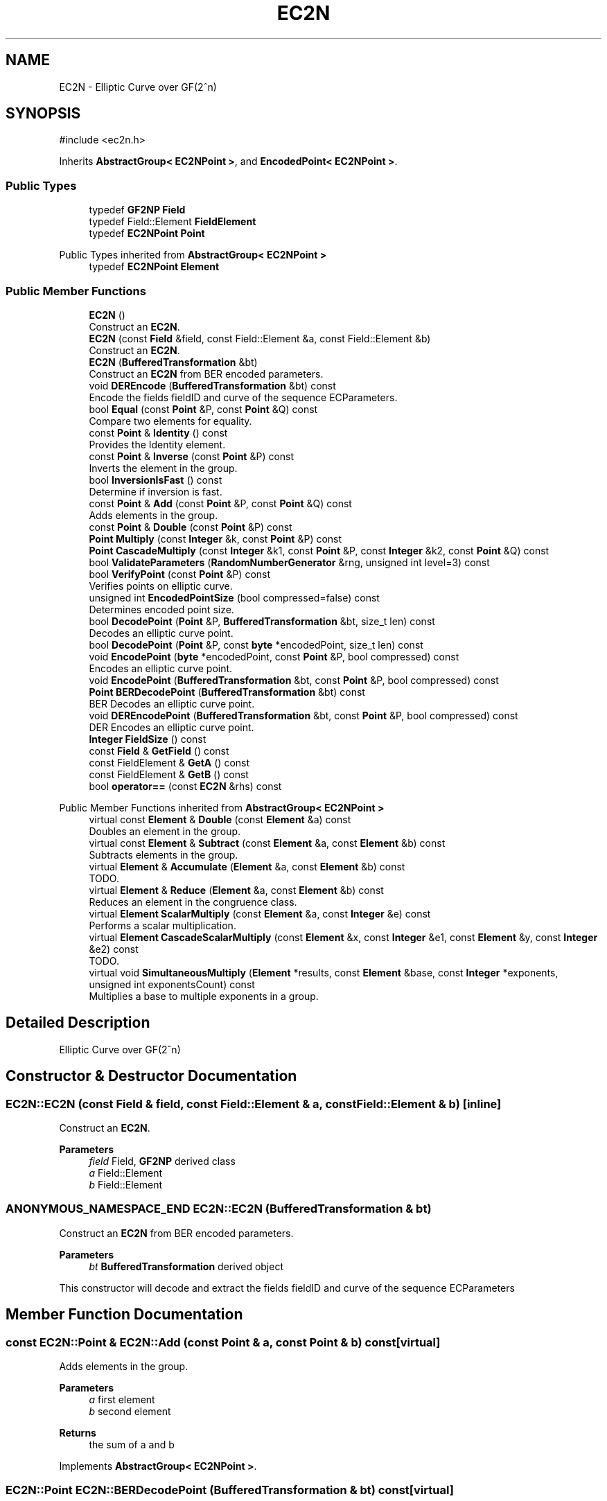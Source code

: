 .TH "EC2N" 3 "My Project" \" -*- nroff -*-
.ad l
.nh
.SH NAME
EC2N \- Elliptic Curve over GF(2^n)  

.SH SYNOPSIS
.br
.PP
.PP
\fR#include <ec2n\&.h>\fP
.PP
Inherits \fBAbstractGroup< EC2NPoint >\fP, and \fBEncodedPoint< EC2NPoint >\fP\&.
.SS "Public Types"

.in +1c
.ti -1c
.RI "typedef \fBGF2NP\fP \fBField\fP"
.br
.ti -1c
.RI "typedef Field::Element \fBFieldElement\fP"
.br
.ti -1c
.RI "typedef \fBEC2NPoint\fP \fBPoint\fP"
.br
.in -1c

Public Types inherited from \fBAbstractGroup< EC2NPoint >\fP
.in +1c
.ti -1c
.RI "typedef \fBEC2NPoint\fP \fBElement\fP"
.br
.in -1c
.SS "Public Member Functions"

.in +1c
.ti -1c
.RI "\fBEC2N\fP ()"
.br
.RI "Construct an \fBEC2N\fP\&. "
.ti -1c
.RI "\fBEC2N\fP (const \fBField\fP &field, const Field::Element &a, const Field::Element &b)"
.br
.RI "Construct an \fBEC2N\fP\&. "
.ti -1c
.RI "\fBEC2N\fP (\fBBufferedTransformation\fP &bt)"
.br
.RI "Construct an \fBEC2N\fP from BER encoded parameters\&. "
.ti -1c
.RI "void \fBDEREncode\fP (\fBBufferedTransformation\fP &bt) const"
.br
.RI "Encode the fields fieldID and curve of the sequence ECParameters\&. "
.ti -1c
.RI "bool \fBEqual\fP (const \fBPoint\fP &P, const \fBPoint\fP &Q) const"
.br
.RI "Compare two elements for equality\&. "
.ti -1c
.RI "const \fBPoint\fP & \fBIdentity\fP () const"
.br
.RI "Provides the Identity element\&. "
.ti -1c
.RI "const \fBPoint\fP & \fBInverse\fP (const \fBPoint\fP &P) const"
.br
.RI "Inverts the element in the group\&. "
.ti -1c
.RI "bool \fBInversionIsFast\fP () const"
.br
.RI "Determine if inversion is fast\&. "
.ti -1c
.RI "const \fBPoint\fP & \fBAdd\fP (const \fBPoint\fP &P, const \fBPoint\fP &Q) const"
.br
.RI "Adds elements in the group\&. "
.ti -1c
.RI "const \fBPoint\fP & \fBDouble\fP (const \fBPoint\fP &P) const"
.br
.ti -1c
.RI "\fBPoint\fP \fBMultiply\fP (const \fBInteger\fP &k, const \fBPoint\fP &P) const"
.br
.ti -1c
.RI "\fBPoint\fP \fBCascadeMultiply\fP (const \fBInteger\fP &k1, const \fBPoint\fP &P, const \fBInteger\fP &k2, const \fBPoint\fP &Q) const"
.br
.ti -1c
.RI "bool \fBValidateParameters\fP (\fBRandomNumberGenerator\fP &rng, unsigned int level=3) const"
.br
.ti -1c
.RI "bool \fBVerifyPoint\fP (const \fBPoint\fP &P) const"
.br
.RI "Verifies points on elliptic curve\&. "
.ti -1c
.RI "unsigned int \fBEncodedPointSize\fP (bool compressed=false) const"
.br
.RI "Determines encoded point size\&. "
.ti -1c
.RI "bool \fBDecodePoint\fP (\fBPoint\fP &P, \fBBufferedTransformation\fP &bt, size_t len) const"
.br
.RI "Decodes an elliptic curve point\&. "
.ti -1c
.RI "bool \fBDecodePoint\fP (\fBPoint\fP &P, const \fBbyte\fP *encodedPoint, size_t len) const"
.br
.ti -1c
.RI "void \fBEncodePoint\fP (\fBbyte\fP *encodedPoint, const \fBPoint\fP &P, bool compressed) const"
.br
.RI "Encodes an elliptic curve point\&. "
.ti -1c
.RI "void \fBEncodePoint\fP (\fBBufferedTransformation\fP &bt, const \fBPoint\fP &P, bool compressed) const"
.br
.ti -1c
.RI "\fBPoint\fP \fBBERDecodePoint\fP (\fBBufferedTransformation\fP &bt) const"
.br
.RI "BER Decodes an elliptic curve point\&. "
.ti -1c
.RI "void \fBDEREncodePoint\fP (\fBBufferedTransformation\fP &bt, const \fBPoint\fP &P, bool compressed) const"
.br
.RI "DER Encodes an elliptic curve point\&. "
.ti -1c
.RI "\fBInteger\fP \fBFieldSize\fP () const"
.br
.ti -1c
.RI "const \fBField\fP & \fBGetField\fP () const"
.br
.ti -1c
.RI "const FieldElement & \fBGetA\fP () const"
.br
.ti -1c
.RI "const FieldElement & \fBGetB\fP () const"
.br
.ti -1c
.RI "bool \fBoperator==\fP (const \fBEC2N\fP &rhs) const"
.br
.in -1c

Public Member Functions inherited from \fBAbstractGroup< EC2NPoint >\fP
.in +1c
.ti -1c
.RI "virtual const \fBElement\fP & \fBDouble\fP (const \fBElement\fP &a) const"
.br
.RI "Doubles an element in the group\&. "
.ti -1c
.RI "virtual const \fBElement\fP & \fBSubtract\fP (const \fBElement\fP &a, const \fBElement\fP &b) const"
.br
.RI "Subtracts elements in the group\&. "
.ti -1c
.RI "virtual \fBElement\fP & \fBAccumulate\fP (\fBElement\fP &a, const \fBElement\fP &b) const"
.br
.RI "TODO\&. "
.ti -1c
.RI "virtual \fBElement\fP & \fBReduce\fP (\fBElement\fP &a, const \fBElement\fP &b) const"
.br
.RI "Reduces an element in the congruence class\&. "
.ti -1c
.RI "virtual \fBElement\fP \fBScalarMultiply\fP (const \fBElement\fP &a, const \fBInteger\fP &e) const"
.br
.RI "Performs a scalar multiplication\&. "
.ti -1c
.RI "virtual \fBElement\fP \fBCascadeScalarMultiply\fP (const \fBElement\fP &x, const \fBInteger\fP &e1, const \fBElement\fP &y, const \fBInteger\fP &e2) const"
.br
.RI "TODO\&. "
.ti -1c
.RI "virtual void \fBSimultaneousMultiply\fP (\fBElement\fP *results, const \fBElement\fP &base, const \fBInteger\fP *exponents, unsigned int exponentsCount) const"
.br
.RI "Multiplies a base to multiple exponents in a group\&. "
.in -1c
.SH "Detailed Description"
.PP 
Elliptic Curve over GF(2^n) 
.SH "Constructor & Destructor Documentation"
.PP 
.SS "EC2N::EC2N (const \fBField\fP & field, const Field::Element & a, const Field::Element & b)\fR [inline]\fP"

.PP
Construct an \fBEC2N\fP\&. 
.PP
\fBParameters\fP
.RS 4
\fIfield\fP Field, \fBGF2NP\fP derived class 
.br
\fIa\fP Field::Element 
.br
\fIb\fP Field::Element 
.RE
.PP

.SS "ANONYMOUS_NAMESPACE_END EC2N::EC2N (\fBBufferedTransformation\fP & bt)"

.PP
Construct an \fBEC2N\fP from BER encoded parameters\&. 
.PP
\fBParameters\fP
.RS 4
\fIbt\fP \fBBufferedTransformation\fP derived object
.RE
.PP
This constructor will decode and extract the fields fieldID and curve of the sequence ECParameters 
.SH "Member Function Documentation"
.PP 
.SS "const \fBEC2N::Point\fP & EC2N::Add (const \fBPoint\fP & a, const \fBPoint\fP & b) const\fR [virtual]\fP"

.PP
Adds elements in the group\&. 
.PP
\fBParameters\fP
.RS 4
\fIa\fP first element 
.br
\fIb\fP second element 
.RE
.PP
\fBReturns\fP
.RS 4
the sum of \fRa\fP and \fRb\fP 
.RE
.PP

.PP
Implements \fBAbstractGroup< EC2NPoint >\fP\&.
.SS "\fBEC2N::Point\fP EC2N::BERDecodePoint (\fBBufferedTransformation\fP & bt) const\fR [virtual]\fP"

.PP
BER Decodes an elliptic curve point\&. 
.PP
\fBParameters\fP
.RS 4
\fIbt\fP source \fBBufferedTransformation\fP 
.RE
.PP
\fBReturns\fP
.RS 4
the decoded elliptic curve point 
.RE
.PP

.PP
Implements \fBEncodedPoint< EC2NPoint >\fP\&.
.SS "bool EC2N::DecodePoint (\fBEC2N::Point\fP & P, \fBBufferedTransformation\fP & bt, size_t len) const\fR [virtual]\fP"

.PP
Decodes an elliptic curve point\&. 
.PP
\fBParameters\fP
.RS 4
\fIP\fP point which is decoded 
.br
\fIbt\fP source \fBBufferedTransformation\fP 
.br
\fIlen\fP number of bytes to read from the \fBBufferedTransformation\fP 
.RE
.PP
\fBReturns\fP
.RS 4
true if a point was decoded, false otherwise 
.RE
.PP

.PP
Implements \fBEncodedPoint< EC2NPoint >\fP\&.
.SS "void EC2N::DEREncode (\fBBufferedTransformation\fP & bt) const"

.PP
Encode the fields fieldID and curve of the sequence ECParameters\&. 
.PP
\fBParameters\fP
.RS 4
\fIbt\fP \fBBufferedTransformation\fP derived object 
.RE
.PP

.SS "void EC2N::DEREncodePoint (\fBBufferedTransformation\fP & bt, const \fBPoint\fP & P, bool compressed) const\fR [virtual]\fP"

.PP
DER Encodes an elliptic curve point\&. 
.PP
\fBParameters\fP
.RS 4
\fIbt\fP target \fBBufferedTransformation\fP 
.br
\fIP\fP point which is encoded 
.br
\fIcompressed\fP flag indicating if the point is compressed 
.RE
.PP

.PP
Implements \fBEncodedPoint< EC2NPoint >\fP\&.
.SS "unsigned int EC2N::EncodedPointSize (bool compressed = \fRfalse\fP) const\fR [inline]\fP, \fR [virtual]\fP"

.PP
Determines encoded point size\&. 
.PP
\fBParameters\fP
.RS 4
\fIcompressed\fP flag indicating if the point is compressed 
.RE
.PP
\fBReturns\fP
.RS 4
the minimum number of bytes required to encode the point 
.RE
.PP

.PP
Implements \fBEncodedPoint< EC2NPoint >\fP\&.
.SS "void EC2N::EncodePoint (\fBbyte\fP * encodedPoint, const \fBPoint\fP & P, bool compressed) const\fR [virtual]\fP"

.PP
Encodes an elliptic curve point\&. 
.PP
\fBParameters\fP
.RS 4
\fIP\fP point which is decoded 
.br
\fIencodedPoint\fP byte array for the encoded point 
.br
\fIcompressed\fP flag indicating if the point is compressed
.RE
.PP
\fRencodedPoint\fP must be at least \fBEncodedPointSize()\fP in length 
.PP
Implements \fBEncodedPoint< EC2NPoint >\fP\&.
.SS "bool EC2N::Equal (const \fBPoint\fP & a, const \fBPoint\fP & b) const\fR [virtual]\fP"

.PP
Compare two elements for equality\&. 
.PP
\fBParameters\fP
.RS 4
\fIa\fP first element 
.br
\fIb\fP second element 
.RE
.PP
\fBReturns\fP
.RS 4
true if the elements are equal, false otherwise
.RE
.PP
\fBEqual()\fP tests the elements for equality using \fRa==b\fP 
.PP
Implements \fBAbstractGroup< EC2NPoint >\fP\&.
.SS "const \fBEC2N::Point\fP & EC2N::Identity () const\fR [virtual]\fP"

.PP
Provides the Identity element\&. 
.PP
\fBReturns\fP
.RS 4
the Identity element 
.RE
.PP

.PP
Implements \fBAbstractGroup< EC2NPoint >\fP\&.
.SS "const \fBEC2N::Point\fP & EC2N::Inverse (const \fBPoint\fP & a) const\fR [virtual]\fP"

.PP
Inverts the element in the group\&. 
.PP
\fBParameters\fP
.RS 4
\fIa\fP first element 
.RE
.PP
\fBReturns\fP
.RS 4
the inverse of the element 
.RE
.PP

.PP
Implements \fBAbstractGroup< EC2NPoint >\fP\&.
.SS "bool EC2N::InversionIsFast () const\fR [inline]\fP, \fR [virtual]\fP"

.PP
Determine if inversion is fast\&. 
.PP
\fBReturns\fP
.RS 4
true if inversion is fast, false otherwise 
.RE
.PP

.PP
Reimplemented from \fBAbstractGroup< EC2NPoint >\fP\&.
.SS "bool EC2N::VerifyPoint (const \fBPoint\fP & P) const\fR [virtual]\fP"

.PP
Verifies points on elliptic curve\&. 
.PP
\fBParameters\fP
.RS 4
\fIP\fP point to verify 
.RE
.PP
\fBReturns\fP
.RS 4
true if the point is valid, false otherwise 
.RE
.PP

.PP
Implements \fBEncodedPoint< EC2NPoint >\fP\&.

.SH "Author"
.PP 
Generated automatically by Doxygen for My Project from the source code\&.
